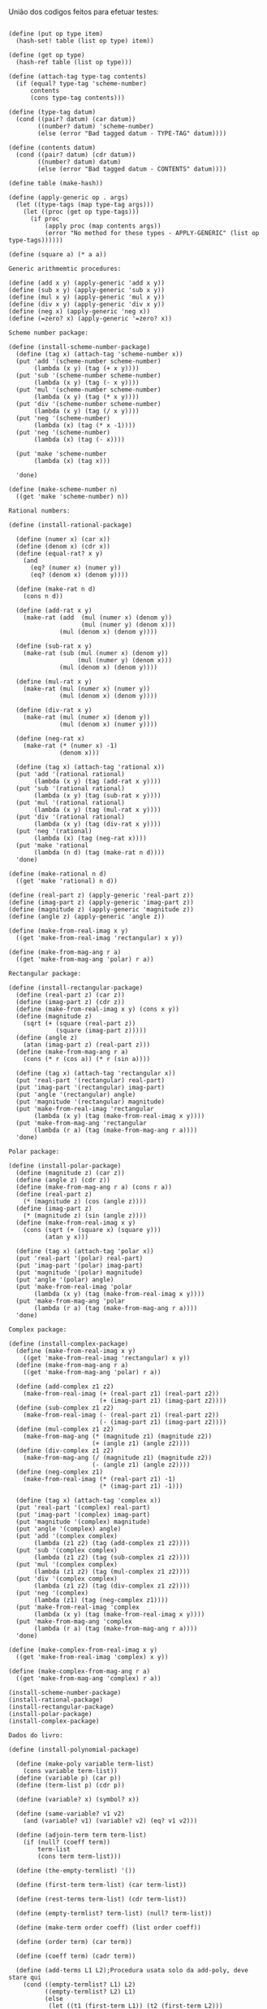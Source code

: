 União dos codigos feitos para efetuar testes:

#+BEGIN_EXAMPLE

(define (put op type item)
  (hash-set! table (list op type) item))

(define (get op type)
  (hash-ref table (list op type)))

(define (attach-tag type-tag contents)
  (if (equal? type-tag 'scheme-number)
      contents
      (cons type-tag contents)))

(define (type-tag datum)
  (cond ((pair? datum) (car datum))
        ((number? datum) 'scheme-number)
        (else (error "Bad tagged datum - TYPE-TAG" datum))))

(define (contents datum)
  (cond ((pair? datum) (cdr datum))
        ((number? datum) datum)
        (else (error "Bad tagged datum - CONTENTS" datum))))
        
(define table (make-hash))

(define (apply-generic op . args)
  (let ((type-tags (map type-tag args)))
    (let ((proc (get op type-tags)))
      (if proc
          (apply proc (map contents args))
          (error "No method for these types - APPLY-GENERIC" (list op type-tags))))))

(define (square a) (* a a))

Generic arithmemtic procedures:

(define (add x y) (apply-generic 'add x y))
(define (sub x y) (apply-generic 'sub x y))
(define (mul x y) (apply-generic 'mul x y))
(define (div x y) (apply-generic 'div x y))
(define (neg x) (apply-generic 'neg x))
(define (=zero? x) (apply-generic '=zero? x))

Scheme number package:

(define (install-scheme-number-package)
  (define (tag x) (attach-tag 'scheme-number x))
  (put 'add '(scheme-number scheme-number)
       (lambda (x y) (tag (+ x y))))
  (put 'sub '(scheme-number scheme-number)
       (lambda (x y) (tag (- x y))))
  (put 'mul '(scheme-number scheme-number)
       (lambda (x y) (tag (* x y))))
  (put 'div '(scheme-number scheme-number)
       (lambda (x y) (tag (/ x y))))
  (put 'neg '(scheme-number)
       (lambda (x) (tag (* x -1))))
  (put 'neg '(scheme-number)
       (lambda (x) (tag (- x))))

  (put 'make 'scheme-number
       (lambda (x) (tag x)))

  'done)

(define (make-scheme-number n)
  ((get 'make 'scheme-number) n))

Rational numbers:

(define (install-rational-package)

  (define (numer x) (car x))
  (define (denom x) (cdr x))
  (define (equal-rat? x y)
    (and 
      (eq? (numer x) (numer y))
      (eq? (denom x) (denom y))))

  (define (make-rat n d)
    (cons n d))

  (define (add-rat x y)
    (make-rat (add  (mul (numer x) (denom y))
                    (mul (numer y) (denom x)))
              (mul (denom x) (denom y))))

  (define (sub-rat x y)
    (make-rat (sub (mul (numer x) (denom y))
                   (mul (numer y) (denom x)))
              (mul (denom x) (denom y))))

  (define (mul-rat x y)
    (make-rat (mul (numer x) (numer y))
              (mul (denom x) (denom y))))

  (define (div-rat x y)
    (make-rat (mul (numer x) (denom y))
              (mul (denom x) (numer y))))
  
  (define (neg-rat x)
    (make-rat (* (numer x) -1)
              (denom x)))

  (define (tag x) (attach-tag 'rational x))
  (put 'add '(rational rational)
       (lambda (x y) (tag (add-rat x y))))
  (put 'sub '(rational rational)
       (lambda (x y) (tag (sub-rat x y))))
  (put 'mul '(rational rational)
       (lambda (x y) (tag (mul-rat x y))))
  (put 'div '(rational rational)
       (lambda (x y) (tag (div-rat x y))))
  (put 'neg '(rational)
       (lambda (x) (tag (neg-rat x))))
  (put 'make 'rational
       (lambda (n d) (tag (make-rat n d))))
  'done)

(define (make-rational n d)
  ((get 'make 'rational) n d))

(define (real-part z) (apply-generic 'real-part z))
(define (imag-part z) (apply-generic 'imag-part z))
(define (magnitude z) (apply-generic 'magnitude z))
(define (angle z) (apply-generic 'angle z))

(define (make-from-real-imag x y)
  ((get 'make-from-real-imag 'rectangular) x y))

(define (make-from-mag-ang r a)
  ((get 'make-from-mag-ang 'polar) r a))

Rectangular package:

(define (install-rectangular-package)
  (define (real-part z) (car z))
  (define (imag-part z) (cdr z))
  (define (make-from-real-imag x y) (cons x y))
  (define (magnitude z)
    (sqrt (+ (square (real-part z))
             (square (imag-part z)))))
  (define (angle z)
    (atan (imag-part z) (real-part z)))
  (define (make-from-mag-ang r a)
    (cons (* r (cos a)) (* r (sin a))))

  (define (tag x) (attach-tag 'rectangular x))
  (put 'real-part '(rectangular) real-part)
  (put 'imag-part '(rectangular) imag-part)
  (put 'angle '(rectangular) angle)
  (put 'magnitude '(rectangular) magnitude)
  (put 'make-from-real-imag 'rectangular
       (lambda (x y) (tag (make-from-real-imag x y))))
  (put 'make-from-mag-ang 'rectangular
       (lambda (r a) (tag (make-from-mag-ang r a))))
  'done)

Polar package:

(define (install-polar-package)
  (define (magnitude z) (car z))
  (define (angle z) (cdr z))
  (define (make-from-mag-ang r a) (cons r a))
  (define (real-part z)
    (* (magnitude z) (cos (angle z))))
  (define (imag-part z)
    (* (magnitude z) (sin (angle z))))
  (define (make-from-real-imag x y)
    (cons (sqrt (+ (square x) (square y)))
          (atan y x)))

  (define (tag x) (attach-tag 'polar x))
  (put 'real-part '(polar) real-part)
  (put 'imag-part '(polar) imag-part)
  (put 'magnitude '(polar) magnitude)
  (put 'angle '(polar) angle)
  (put 'make-from-real-imag 'polar
       (lambda (x y) (tag (make-from-real-imag x y))))
  (put 'make-from-mag-ang 'polar
       (lambda (r a) (tag (make-from-mag-ang r a))))
  'done)

Complex package:

(define (install-complex-package)
  (define (make-from-real-imag x y)
    ((get 'make-from-real-imag 'rectangular) x y))
  (define (make-from-mag-ang r a)
    ((get 'make-from-mag-ang 'polar) r a))

  (define (add-complex z1 z2)
    (make-from-real-imag (+ (real-part z1) (real-part z2))
                         (+ (imag-part z1) (imag-part z2))))
  (define (sub-complex z1 z2)
    (make-from-real-imag (- (real-part z1) (real-part z2))
                         (- (imag-part z1) (imag-part z2))))
  (define (mul-complex z1 z2)
    (make-from-mag-ang (* (magnitude z1) (magnitude z2))
                       (+ (angle z1) (angle z2))))
  (define (div-complex z1 z2)
    (make-from-mag-ang (/ (magnitude z1) (magnitude z2))
                       (- (angle z1) (angle z2))))
  (define (neg-complex z1)
    (make-from-real-imag (* (real-part z1) -1)
                         (* (imag-part z1) -1)))

  (define (tag x) (attach-tag 'complex x))
  (put 'real-part '(complex) real-part)
  (put 'imag-part '(complex) imag-part)
  (put 'magnitude '(complex) magnitude)
  (put 'angle '(complex) angle)
  (put 'add '(complex complex)
       (lambda (z1 z2) (tag (add-complex z1 z2))))
  (put 'sub '(complex complex)
       (lambda (z1 z2) (tag (sub-complex z1 z2))))
  (put 'mul '(complex complex)
       (lambda (z1 z2) (tag (mul-complex z1 z2))))
  (put 'div '(complex complex)
       (lambda (z1 z2) (tag (div-complex z1 z2))))
  (put 'neg '(complex)
       (lambda (z1) (tag (neg-complex z1))))
  (put 'make-from-real-imag 'complex
       (lambda (x y) (tag (make-from-real-imag x y))))
  (put 'make-from-mag-ang 'complex
       (lambda (r a) (tag (make-from-mag-ang r a))))
  'done)

(define (make-complex-from-real-imag x y)
  ((get 'make-from-real-imag 'complex) x y))

(define (make-complex-from-mag-ang r a)
  ((get 'make-from-mag-ang 'complex) r a))

(install-scheme-number-package)
(install-rational-package)
(install-rectangular-package)
(install-polar-package)
(install-complex-package)

Dados do livro:
  
(define (install-polynomial-package)

  (define (make-poly variable term-list)
    (cons variable term-list))
  (define (variable p) (car p))
  (define (term-list p) (cdr p))

  (define (variable? x) (symbol? x))

  (define (same-variable? v1 v2)
    (and (variable? v1) (variable? v2) (eq? v1 v2)))

  (define (adjoin-term term term-list)
    (if (null? (coeff term))
        term-list
        (cons term term-list)))

  (define (the-empty-termlist) '())

  (define (first-term term-list) (car term-list))

  (define (rest-terms term-list) (cdr term-list))

  (define (empty-termlist? term-list) (null? term-list))

  (define (make-term order coeff) (list order coeff))

  (define (order term) (car term))

  (define (coeff term) (cadr term))
  
  (define (add-terms L1 L2);Procedura usata solo da add-poly, deve stare qui
    (cond ((empty-termlist? L1) L2)
          ((empty-termlist? L2) L1)
          (else
           (let ((t1 (first-term L1)) (t2 (first-term L2)))
             (cond ((> (order t1) (order t2))
                    (adjoin-term
                     t1 (add-terms (rest-terms L1) L2)))
                   ((< (order t1) (order t2))
                    (adjoin-term
                     t2 (add-terms L1 (rest-terms L2))))
                   (else
                    (adjoin-term
                     (make-term (order t1)
                                (add (coeff t1) (coeff t2)))
                     (add-terms (rest-terms L1)
                                (rest-terms L2)))))))))
  
  (define (add-poly p1 p2) 
    (if (same-variable? (variable p1) (variable p2))
        (make-poly (variable p1)
                   (add-terms (term-list p1)
                              (term-list p2)))
        (error "Polys not in same var -- ADD-POLY"
               (list p1 p2))))
  
  (define (mul-terms L1 L2)
    (if (empty-termlist? L1)
        (the-empty-termlist)
        (add-terms (mul-term-by-all-terms (first-term L1) L2)
                   (mul-terms (rest-terms L1) L2))))
  
  (define (mul-term-by-all-terms t1 L)
    (if (empty-termlist? L)
        (the-empty-termlist)
        (let ((t2 (first-term L)))
          (adjoin-term
           (make-term (+ (order t1) (order t2))
                      (mul (coeff t1) (coeff t2)))
           (mul-term-by-all-terms t1 (rest-terms L))))))
  
  (define (mul-poly p1 p2)
    (if (same-variable? (variable p1) (variable p2))
        (make-poly (variable p1)
                   (mul-terms (term-list p1)
                              (term-list p2)))
        (error "Polys not in same var -- MUL-POLY"
               (list p1 p2))))

  (define (div-terms L1 L2)
    (if (empty-termlist? L1)
        (list (the-empty-termlist) (the-empty-termlist))
        (let ((t1 (first-term L1))
              (t2 (first-term L2)))
          (if (> (order t2) (order t1))
              (list (the-empty-termlist) L1)
              (let* ( (new-c (div (coeff t1) (coeff t2)))
                      (new-o (- (order t1) (order t2)))
                      (new-t (make-term new-o new-c))
                      (mult (mul-terms L2 (list new-t)))
                      (diff (add-terms 
                              L1
                              (negate-terms mult))))
                (let ((rest-of-result
                        (div-terms diff L2)))
                  (list 
                    (cons new-t (car rest-of-result))
                    (cadr rest-of-result))))))))

  (define (div-poly p1 p2)
    (if (same-variable? (variable p1) (variable p2))
      (let ((div-result (div-terms
                          (term-list p1)
                          (term-list p2))))
        (list
          (make-poly (variable p1) (car div-result))
          (make-poly (variable p2) (cadr div-result))))
      (error "Polys not in same var -- DIV-POLY" 
        (list p1 p2))))

  (define (negate-terms terms)
    (if (empty-termlist? terms)
        (the-empty-termlist)
        (let ((first (first-term terms)))
          (adjoin-term 
           (make-term (order first) (neg (coeff first)))
           (negate-terms (rest-terms terms))))))

  (define (negate-poly p)
    (make-poly 
     (variable p)
     (negate-terms (term-list p))))
  
  (define (sub-poly p1 p2)
    (add-poly p1 (negate-poly p2)))
  
  (define (tag p) (attach-tag 'polynomial p))
  (put 'add '(polynomial polynomial) 
       (lambda (p1 p2) (tag (add-poly p1 p2))))
  (put 'mul '(polynomial polynomial) 
       (lambda (p1 p2) (tag (mul-poly p1 p2))))
  (put 'make 'polynomial
       (lambda (var terms) (tag (make-poly var terms))))
  (put 'neg '(polynomial)
       (lambda (p) (tag (negate-poly p))))
  (put 'sub '(polynomial polynomial)
       (lambda (p1 p2) (tag (sub-poly p1 p2))))
  (put 'div '(polynomial polynomial)
    (lambda (p1 p2) 
      (let ((div-result (div-poly p1 p2)))
        (list 
          (tag (car div-result))
          (tag (cadr div-result))))))
  'done)

(define (make-polynomial var terms)
  ((get 'make 'polynomial) var terms))

(install-polynomial-package)
#+END_EXAMPLE
